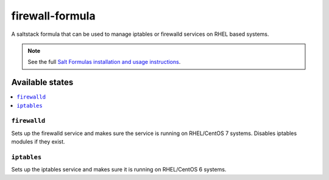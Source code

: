 ================
firewall-formula
================

A saltstack formula that can be used to manage iptables or firewalld services on RHEL based systems.

.. note::

    See the full `Salt Formulas installation and usage instructions
    <http://docs.saltstack.com/en/latest/topics/development/conventions/formulas.html>`_.

Available states
================

.. contents::
    :local:

``firewalld``
------------

Sets up the firewalld service and makes sure the service is running on RHEL/CentOS 7 systems.
Disables iptables modules if they exist.

``iptables``
------------

Sets up the iptables service and makes sure it is running on RHEL/CentOS 6 systems.
